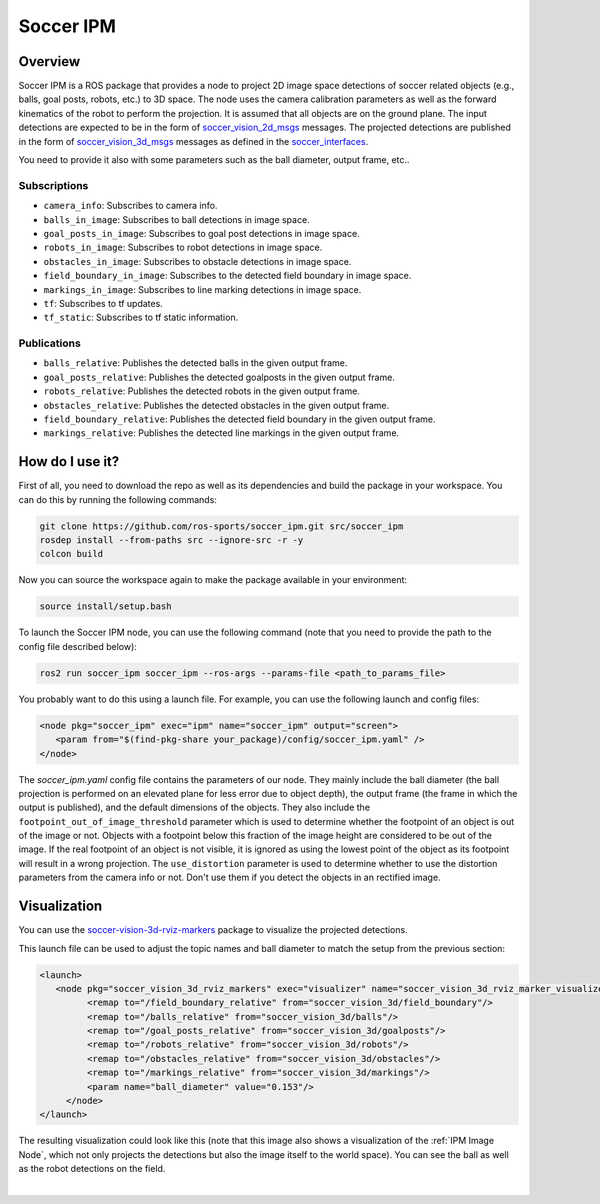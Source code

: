 .. _SoccerIPM:

Soccer IPM
##########

Overview
========

Soccer IPM is a ROS package that provides a node to project 2D image space detections of soccer related objects (e.g., balls, goal posts, robots, etc.) to 3D space. 
The node uses the camera calibration parameters as well as the forward kinematics of the robot to perform the projection.
It is assumed that all objects are on the ground plane.
The input detections are expected to be in the form of `soccer_vision_2d_msgs <https://github.com/ros-sports/soccer_interfaces/tree/rolling/soccer_vision_2d_msgs/msg>`_ messages.
The projected detections are published in the form of `soccer_vision_3d_msgs <https://github.com/ros-sports/soccer_interfaces/tree/rolling/soccer_vision_3d_msgs/msg>`_ messages as defined in the `soccer_interfaces <https://github.com/ros-sports/soccer_interfaces>`_.

You need to provide it also with some parameters such as the ball diameter, output frame, etc..


Subscriptions
-------------

- ``camera_info``: Subscribes to camera info.
- ``balls_in_image``: Subscribes to ball detections in image space. 
- ``goal_posts_in_image``: Subscribes to goal post detections in image space.
- ``robots_in_image``: Subscribes to robot detections in image space.
- ``obstacles_in_image``: Subscribes to obstacle detections in image space.
- ``field_boundary_in_image``: Subscribes to the detected field boundary in image space. 
- ``markings_in_image``: Subscribes to line marking detections in image space.
- ``tf``: Subscribes to tf updates.
- ``tf_static``: Subscribes to tf static information.

Publications
------------

- ``balls_relative``: Publishes the detected balls in the given output frame.
- ``goal_posts_relative``: Publishes the detected goalposts in the given output frame.
- ``robots_relative``: Publishes the detected robots in the given output frame.
- ``obstacles_relative``: Publishes the detected obstacles in the given output frame.
- ``field_boundary_relative``: Publishes the detected field boundary in the given output frame.
- ``markings_relative``: Publishes the detected line markings in the given output frame.


How do I use it?
================

First of all, you need to download the repo as well as its dependencies and build the package in your workspace.
You can do this by running the following commands:

.. code-block:: bash

   git clone https://github.com/ros-sports/soccer_ipm.git src/soccer_ipm
   rosdep install --from-paths src --ignore-src -r -y
   colcon build


Now you can source the workspace again to make the package available in your environment:

.. code-block:: bash

   source install/setup.bash


To launch the Soccer IPM node, you can use the following command (note that you need to provide the path to the config file described below):

.. code-block:: bash

   ros2 run soccer_ipm soccer_ipm --ros-args --params-file <path_to_params_file>

You probably want to do this using a launch file. For example, you can use the following launch and config files:

.. code-block:: xml

   <node pkg="soccer_ipm" exec="ipm" name="soccer_ipm" output="screen">
      <param from="$(find-pkg-share your_package)/config/soccer_ipm.yaml" />
   </node>

.. code-block:: yaml
   :caption: soccer_ipm.yaml
  
   soccer_ipm:
    ros__parameters:
      balls:
        ball_diameter: 0.153

      goalposts:
        footpoint_out_of_image_threshold: 0.8
        object_default_dimensions:
          x: 0.1
          y: 0.1
          z: 1.0

      obstacles:
        footpoint_out_of_image_threshold: 0.8
        object_default_dimensions:
          x: 0.2
          y: 0.2
          z: 1.0

      robots:
        footpoint_out_of_image_threshold: 0.8
        object_default_dimensions:
          x: 0.2
          y: 0.2
          z: 1.0

      output_frame: 'base_footprint'
      use_distortion: False

The `soccer_ipm.yaml` config file contains the parameters of our node. 
They mainly include the ball diameter (the ball projection is performed on an elevated plane for less error due to object depth), 
the output frame (the frame in which the output is published), 
and the default dimensions of the objects.
They also include the ``footpoint_out_of_image_threshold`` parameter which is used to determine whether the footpoint of an object is out of the image or not.
Objects with a footpoint below this fraction of the image height are considered to be out of the image.
If the real footpoint of an object is not visible, it is ignored as using the lowest point of the object as its footpoint will result in a wrong projection.
The ``use_distortion`` parameter is used to determine whether to use the distortion parameters from the camera info or not. Don't use them if you detect the objects in an rectified image.

Visualization
=============

You can use the `soccer-vision-3d-rviz-markers <https://soccer-vision-3d-rviz-markers.readthedocs.io>`_ package to visualize the projected detections.

This launch file can be used to adjust the topic names and ball diameter to match the setup from the previous section:

.. code-block:: xml

   <launch>
      <node pkg="soccer_vision_3d_rviz_markers" exec="visualizer" name="soccer_vision_3d_rviz_marker_visualizer" output="screen">
            <remap to="/field_boundary_relative" from="soccer_vision_3d/field_boundary"/>
            <remap to="/balls_relative" from="soccer_vision_3d/balls"/>
            <remap to="/goal_posts_relative" from="soccer_vision_3d/goalposts"/>
            <remap to="/robots_relative" from="soccer_vision_3d/robots"/>
            <remap to="/obstacles_relative" from="soccer_vision_3d/obstacles"/>
            <remap to="/markings_relative" from="soccer_vision_3d/markings"/>
            <param name="ball_diameter" value="0.153"/>
        </node>
   </launch>


The resulting visualization could look like this (note that this image also shows a visualization of the :ref:`IPM Image Node`, which not only projects the detections but also the image itself to the world space).
You can see the ball as well as the robot detections on the field.

.. image:: images/ipm2_crop.png
   :alt: Soccer IPM example
   :width: 600px
   :align: center

|
